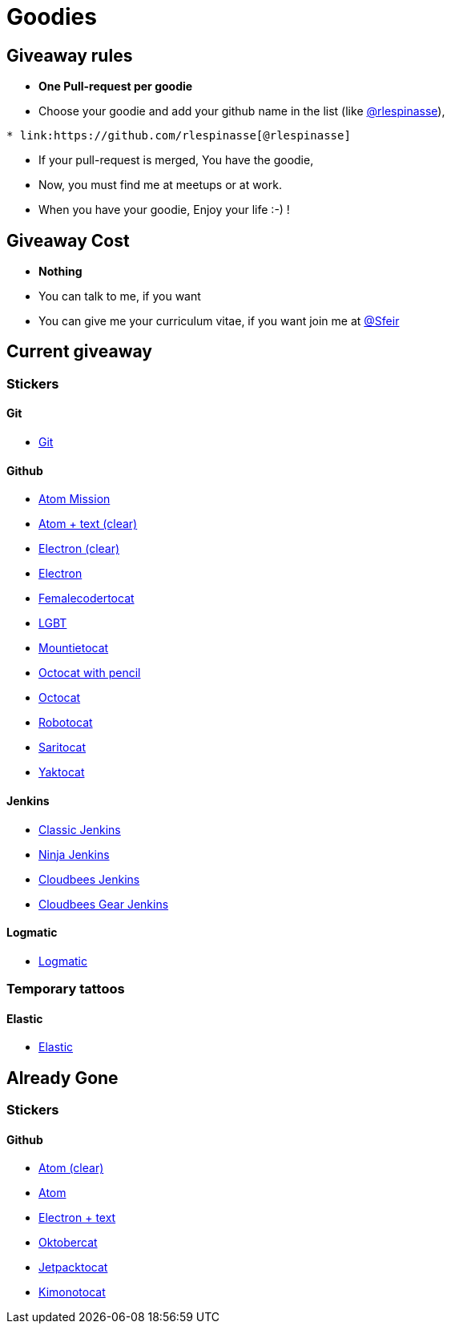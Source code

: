 :source-highlighter: pygments
= Goodies

== Giveaway rules

* **One Pull-request per goodie**
* Choose your goodie and add your github name in the list (like link:https://github.com/rlespinasse[@rlespinasse]),

[source,asciidoc]
----
* link:https://github.com/rlespinasse[@rlespinasse]
----

* If your pull-request is merged, You have the goodie,
* Now, you must find me at meetups or at work.
* When you have your goodie, Enjoy your life :-) !

== Giveaway Cost

* **Nothing**
* You can talk to me, if you want
* You can give me your curriculum vitae, if you want join me at link:https://github.com/Sfeir[@Sfeir]

== Current giveaway

=== Stickers

==== Git
* link:stickers/git.adoc[Git]

==== Github
* link:stickers/github-atom-mission.adoc[Atom Mission]
* link:stickers/github-atom-text-clear.adoc[Atom + text (clear)]
* link:stickers/github-electron-clear.adoc[Electron (clear)]
* link:stickers/github-electron.adoc[Electron]
* link:stickers/github-femalecodertocat.adoc[Femalecodertocat]
* link:stickers/github-lgbt.adoc[LGBT]
* link:stickers/github-mountietocat.adoc[Mountietocat]
* link:stickers/github-octocat-with-pencil.adoc[Octocat with pencil]
* link:stickers/github-octocat.adoc[Octocat]
* link:stickers/github-robotocat.adoc[Robotocat]
* link:stickers/github-saritocat.adoc[Saritocat]
* link:stickers/github-yaktocat.adoc[Yaktocat]

==== Jenkins
* link:stickers/jenkins-classic.adoc[Classic Jenkins]
* link:stickers/jenkins-ninja.adoc[Ninja Jenkins]
* link:stickers/jenkins-cloudbees.adoc[Cloudbees Jenkins]
* link:stickers/jenkins-cloudbees-gear.adoc[Cloudbees Gear Jenkins]

==== Logmatic
* link:stickers/logmatic.adoc[Logmatic]

=== Temporary tattoos

==== Elastic
* link:tattoos/elastic.adoc[Elastic]

== Already Gone

=== Stickers

==== Github
* link:stickers/github-atom-clear.adoc[Atom (clear)]
* link:stickers/github-atom.adoc[Atom]
* link:stickers/github-electron-text.adoc[Electron + text]
* link:stickers/github-oktobercat.adoc[Oktobercat]
* link:stickers/github-jetpacktocat.adoc[Jetpacktocat]
* link:stickers/github-kimonotocat.adoc[Kimonotocat]
